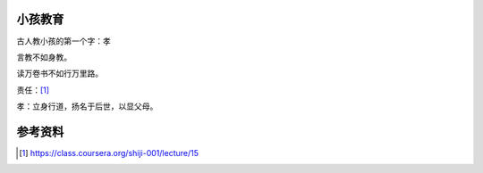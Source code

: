 小孩教育
========

古人教小孩的第一个字：\ ``孝``

言教不如身教。

读万卷书不如行万里路。

责任：\ [#]_

孝：立身行道，扬名于后世，以显父母。


参考资料
=========
.. [#]  https://class.coursera.org/shiji-001/lecture/15
